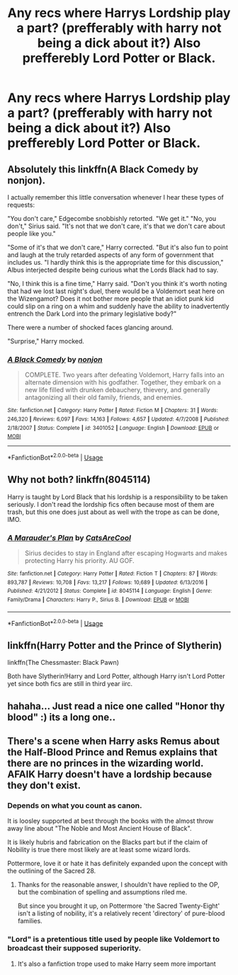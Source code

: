 #+TITLE: Any recs where Harrys Lordship play a part? (prefferably with harry not being a dick about it?) Also prefferebly Lord Potter or Black.

* Any recs where Harrys Lordship play a part? (prefferably with harry not being a dick about it?) Also prefferebly Lord Potter or Black.
:PROPERTIES:
:Author: FacelessPenguin4
:Score: 4
:DateUnix: 1527629624.0
:DateShort: 2018-May-30
:END:

** Absolutely this linkffn(A Black Comedy by nonjon).

I actually remember this little conversation whenever I hear these types of requests:

"You don't care," Edgecombe snobbishly retorted. "We get it." "No, you don't," Sirius said. "It's not that we don't care, it's that we don't care about people like you."

"Some of it's that we don't care," Harry corrected. "But it's also fun to point and laugh at the truly retarded aspects of any form of government that includes us. "I hardly think this is the appropriate time for this discussion," Albus interjected despite being curious what the Lords Black had to say.

"No, I think this is a fine time," Harry said. "Don't you think it's worth noting that had we lost last night's duel, there would be a Voldemort seat here on the Wizengamot? Does it not bother more people that an idiot punk kid could slip on a ring on a whim and suddenly have the ability to inadvertently entrench the Dark Lord into the primary legislative body?"

There were a number of shocked faces glancing around.

"Surprise," Harry mocked.
:PROPERTIES:
:Author: XeshTrill
:Score: 7
:DateUnix: 1527648990.0
:DateShort: 2018-May-30
:END:

*** [[https://www.fanfiction.net/s/3401052/1/][*/A Black Comedy/*]] by [[https://www.fanfiction.net/u/649528/nonjon][/nonjon/]]

#+begin_quote
  COMPLETE. Two years after defeating Voldemort, Harry falls into an alternate dimension with his godfather. Together, they embark on a new life filled with drunken debauchery, thievery, and generally antagonizing all their old family, friends, and enemies.
#+end_quote

^{/Site/:} ^{fanfiction.net} ^{*|*} ^{/Category/:} ^{Harry} ^{Potter} ^{*|*} ^{/Rated/:} ^{Fiction} ^{M} ^{*|*} ^{/Chapters/:} ^{31} ^{*|*} ^{/Words/:} ^{246,320} ^{*|*} ^{/Reviews/:} ^{6,097} ^{*|*} ^{/Favs/:} ^{14,163} ^{*|*} ^{/Follows/:} ^{4,657} ^{*|*} ^{/Updated/:} ^{4/7/2008} ^{*|*} ^{/Published/:} ^{2/18/2007} ^{*|*} ^{/Status/:} ^{Complete} ^{*|*} ^{/id/:} ^{3401052} ^{*|*} ^{/Language/:} ^{English} ^{*|*} ^{/Download/:} ^{[[http://www.ff2ebook.com/old/ffn-bot/index.php?id=3401052&source=ff&filetype=epub][EPUB]]} ^{or} ^{[[http://www.ff2ebook.com/old/ffn-bot/index.php?id=3401052&source=ff&filetype=mobi][MOBI]]}

--------------

*FanfictionBot*^{2.0.0-beta} | [[https://github.com/tusing/reddit-ffn-bot/wiki/Usage][Usage]]
:PROPERTIES:
:Author: FanfictionBot
:Score: 0
:DateUnix: 1527649013.0
:DateShort: 2018-May-30
:END:


** Why not both? linkffn(8045114)

Harry is taught by Lord Black that his lordship is a responsibility to be taken seriously. I don't read the lordship fics often because most of them are trash, but this one does just about as well with the trope as can be done, IMO.
:PROPERTIES:
:Author: KalmiaKamui
:Score: 1
:DateUnix: 1527651913.0
:DateShort: 2018-May-30
:END:

*** [[https://www.fanfiction.net/s/8045114/1/][*/A Marauder's Plan/*]] by [[https://www.fanfiction.net/u/3926884/CatsAreCool][/CatsAreCool/]]

#+begin_quote
  Sirius decides to stay in England after escaping Hogwarts and makes protecting Harry his priority. AU GOF.
#+end_quote

^{/Site/:} ^{fanfiction.net} ^{*|*} ^{/Category/:} ^{Harry} ^{Potter} ^{*|*} ^{/Rated/:} ^{Fiction} ^{T} ^{*|*} ^{/Chapters/:} ^{87} ^{*|*} ^{/Words/:} ^{893,787} ^{*|*} ^{/Reviews/:} ^{10,708} ^{*|*} ^{/Favs/:} ^{13,217} ^{*|*} ^{/Follows/:} ^{10,689} ^{*|*} ^{/Updated/:} ^{6/13/2016} ^{*|*} ^{/Published/:} ^{4/21/2012} ^{*|*} ^{/Status/:} ^{Complete} ^{*|*} ^{/id/:} ^{8045114} ^{*|*} ^{/Language/:} ^{English} ^{*|*} ^{/Genre/:} ^{Family/Drama} ^{*|*} ^{/Characters/:} ^{Harry} ^{P.,} ^{Sirius} ^{B.} ^{*|*} ^{/Download/:} ^{[[http://www.ff2ebook.com/old/ffn-bot/index.php?id=8045114&source=ff&filetype=epub][EPUB]]} ^{or} ^{[[http://www.ff2ebook.com/old/ffn-bot/index.php?id=8045114&source=ff&filetype=mobi][MOBI]]}

--------------

*FanfictionBot*^{2.0.0-beta} | [[https://github.com/tusing/reddit-ffn-bot/wiki/Usage][Usage]]
:PROPERTIES:
:Author: FanfictionBot
:Score: 1
:DateUnix: 1527651923.0
:DateShort: 2018-May-30
:END:


** linkffn(Harry Potter and the Prince of Slytherin)

linkffn(The Chessmaster: Black Pawn)

Both have Slytherin!Harry and Lord Potter, although Harry isn't Lord Potter yet since both fics are still in third year iirc.
:PROPERTIES:
:Author: EnchiladasAreTasty
:Score: 1
:DateUnix: 1527709657.0
:DateShort: 2018-May-31
:END:


** hahaha... Just read a nice one called "Honor thy blood" :) its a long one..
:PROPERTIES:
:Author: partyAddict13
:Score: 1
:DateUnix: 1527879511.0
:DateShort: 2018-Jun-01
:END:


** There's a scene when Harry asks Remus about the Half-Blood Prince and Remus explains that there are no princes in the wizarding world. AFAIK Harry doesn't have a lordship because they don't exist.
:PROPERTIES:
:Author: pl_attitude
:Score: -6
:DateUnix: 1527630149.0
:DateShort: 2018-May-30
:END:

*** Depends on what you count as canon.

It is loosley supported at best through the books with the almost throw away line about "The Noble and Most Ancient House of Black".

It is likely hubris and fabrication on the Blacks part but if the claim of Nobility is true there most likely are at least some wizard lords.

Pottermore, love it or hate it has definitely expanded upon the concept with the outlining of the Sacred 28.
:PROPERTIES:
:Author: BiomassDenial
:Score: 4
:DateUnix: 1527656799.0
:DateShort: 2018-May-30
:END:

**** Thanks for the reasonable answer, I shouldn't have replied to the OP, but the combination of spelling and assumptions riled me.

But since you brought it up, on Pottermore 'the Sacred Twenty-Eight' isn't a listing of nobility, it's a relatively recent 'directory' of pure-blood families.
:PROPERTIES:
:Author: pl_attitude
:Score: 0
:DateUnix: 1527670572.0
:DateShort: 2018-May-30
:END:


*** "Lord" is a pretentious title used by people like Voldemort to broadcast their supposed superiority.
:PROPERTIES:
:Author: Jahoan
:Score: 1
:DateUnix: 1527640045.0
:DateShort: 2018-May-30
:END:

**** It's also a fanfiction trope used to make Harry seem more important
:PROPERTIES:
:Author: AskMeAboutKtizo
:Score: 4
:DateUnix: 1527647470.0
:DateShort: 2018-May-30
:END:
